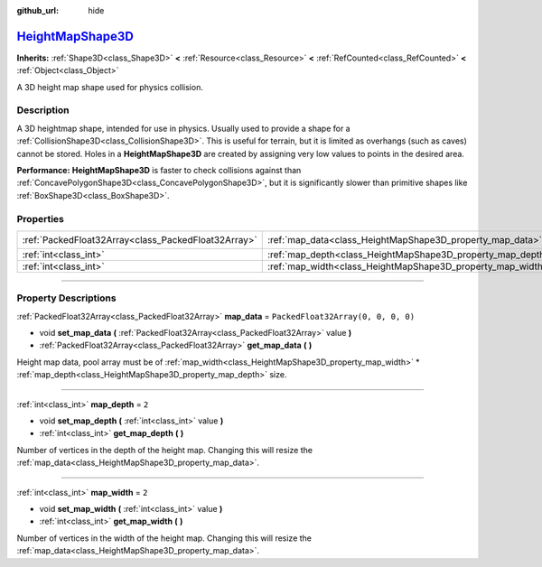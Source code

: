 :github_url: hide

.. DO NOT EDIT THIS FILE!!!
.. Generated automatically from Godot engine sources.
.. Generator: https://github.com/godotengine/godot/tree/master/doc/tools/make_rst.py.
.. XML source: https://github.com/godotengine/godot/tree/master/doc/classes/HeightMapShape3D.xml.

.. _class_HeightMapShape3D:

`HeightMapShape3D <https://github.com/godotengine/godot/blob/master/scene/resources/height_map_shape_3d.h#L36>`_
================================================================================================================

**Inherits:** :ref:`Shape3D<class_Shape3D>` **<** :ref:`Resource<class_Resource>` **<** :ref:`RefCounted<class_RefCounted>` **<** :ref:`Object<class_Object>`

A 3D height map shape used for physics collision.

.. rst-class:: classref-introduction-group

Description
-----------

A 3D heightmap shape, intended for use in physics. Usually used to provide a shape for a :ref:`CollisionShape3D<class_CollisionShape3D>`. This is useful for terrain, but it is limited as overhangs (such as caves) cannot be stored. Holes in a **HeightMapShape3D** are created by assigning very low values to points in the desired area.

\ **Performance:** **HeightMapShape3D** is faster to check collisions against than :ref:`ConcavePolygonShape3D<class_ConcavePolygonShape3D>`, but it is significantly slower than primitive shapes like :ref:`BoxShape3D<class_BoxShape3D>`.

.. rst-class:: classref-reftable-group

Properties
----------

.. table::
   :widths: auto

   +-----------------------------------------------------+-------------------------------------------------------------+------------------------------------+
   | :ref:`PackedFloat32Array<class_PackedFloat32Array>` | :ref:`map_data<class_HeightMapShape3D_property_map_data>`   | ``PackedFloat32Array(0, 0, 0, 0)`` |
   +-----------------------------------------------------+-------------------------------------------------------------+------------------------------------+
   | :ref:`int<class_int>`                               | :ref:`map_depth<class_HeightMapShape3D_property_map_depth>` | ``2``                              |
   +-----------------------------------------------------+-------------------------------------------------------------+------------------------------------+
   | :ref:`int<class_int>`                               | :ref:`map_width<class_HeightMapShape3D_property_map_width>` | ``2``                              |
   +-----------------------------------------------------+-------------------------------------------------------------+------------------------------------+

.. rst-class:: classref-section-separator

----

.. rst-class:: classref-descriptions-group

Property Descriptions
---------------------

.. _class_HeightMapShape3D_property_map_data:

.. rst-class:: classref-property

:ref:`PackedFloat32Array<class_PackedFloat32Array>` **map_data** = ``PackedFloat32Array(0, 0, 0, 0)``

.. rst-class:: classref-property-setget

- void **set_map_data** **(** :ref:`PackedFloat32Array<class_PackedFloat32Array>` value **)**
- :ref:`PackedFloat32Array<class_PackedFloat32Array>` **get_map_data** **(** **)**

Height map data, pool array must be of :ref:`map_width<class_HeightMapShape3D_property_map_width>` \* :ref:`map_depth<class_HeightMapShape3D_property_map_depth>` size.

.. rst-class:: classref-item-separator

----

.. _class_HeightMapShape3D_property_map_depth:

.. rst-class:: classref-property

:ref:`int<class_int>` **map_depth** = ``2``

.. rst-class:: classref-property-setget

- void **set_map_depth** **(** :ref:`int<class_int>` value **)**
- :ref:`int<class_int>` **get_map_depth** **(** **)**

Number of vertices in the depth of the height map. Changing this will resize the :ref:`map_data<class_HeightMapShape3D_property_map_data>`.

.. rst-class:: classref-item-separator

----

.. _class_HeightMapShape3D_property_map_width:

.. rst-class:: classref-property

:ref:`int<class_int>` **map_width** = ``2``

.. rst-class:: classref-property-setget

- void **set_map_width** **(** :ref:`int<class_int>` value **)**
- :ref:`int<class_int>` **get_map_width** **(** **)**

Number of vertices in the width of the height map. Changing this will resize the :ref:`map_data<class_HeightMapShape3D_property_map_data>`.

.. |virtual| replace:: :abbr:`virtual (This method should typically be overridden by the user to have any effect.)`
.. |const| replace:: :abbr:`const (This method has no side effects. It doesn't modify any of the instance's member variables.)`
.. |vararg| replace:: :abbr:`vararg (This method accepts any number of arguments after the ones described here.)`
.. |constructor| replace:: :abbr:`constructor (This method is used to construct a type.)`
.. |static| replace:: :abbr:`static (This method doesn't need an instance to be called, so it can be called directly using the class name.)`
.. |operator| replace:: :abbr:`operator (This method describes a valid operator to use with this type as left-hand operand.)`
.. |bitfield| replace:: :abbr:`BitField (This value is an integer composed as a bitmask of the following flags.)`
